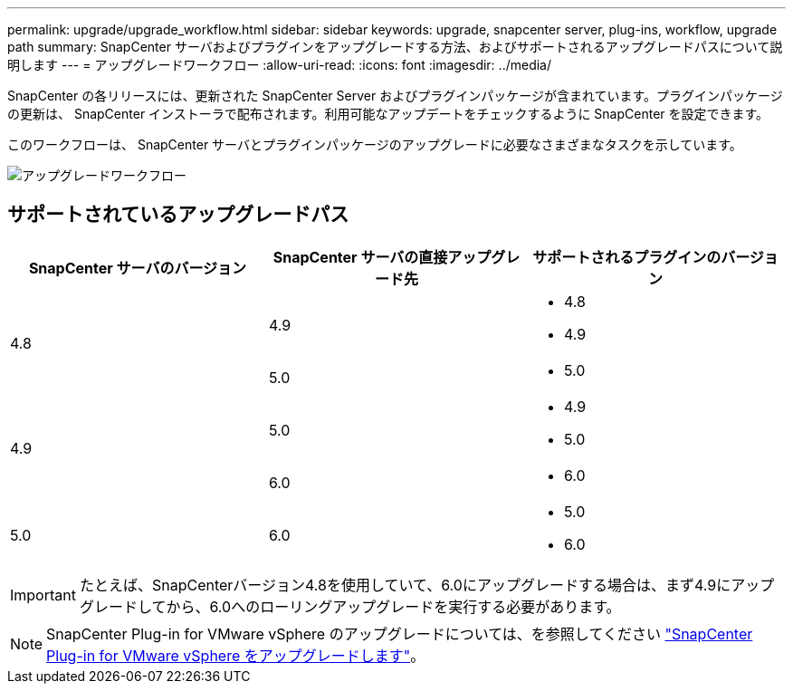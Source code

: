 ---
permalink: upgrade/upgrade_workflow.html 
sidebar: sidebar 
keywords: upgrade, snapcenter server, plug-ins, workflow, upgrade path 
summary: SnapCenter サーバおよびプラグインをアップグレードする方法、およびサポートされるアップグレードパスについて説明します 
---
= アップグレードワークフロー
:allow-uri-read: 
:icons: font
:imagesdir: ../media/


[role="lead"]
SnapCenter の各リリースには、更新された SnapCenter Server およびプラグインパッケージが含まれています。プラグインパッケージの更新は、 SnapCenter インストーラで配布されます。利用可能なアップデートをチェックするように SnapCenter を設定できます。

このワークフローは、 SnapCenter サーバとプラグインパッケージのアップグレードに必要なさまざまなタスクを示しています。

image::../media/upgrade_workflow.png[アップグレードワークフロー]



== サポートされているアップグレードパス

|===
| SnapCenter サーバのバージョン | SnapCenter サーバの直接アップグレード先 | サポートされるプラグインのバージョン 


.2+| 4.8 | 4.9  a| 
* 4.8
* 4.9




| 5.0  a| 
* 5.0




.2+| 4.9 | 5.0  a| 
* 4.9
* 5.0




| 6.0  a| 
* 6.0




| 5.0  a| 
6.0
 a| 
* 5.0
* 6.0


|===

IMPORTANT: たとえば、SnapCenterバージョン4.8を使用していて、6.0にアップグレードする場合は、まず4.9にアップグレードしてから、6.0へのローリングアップグレードを実行する必要があります。


NOTE: SnapCenter Plug-in for VMware vSphere のアップグレードについては、を参照してください https://docs.netapp.com/us-en/sc-plugin-vmware-vsphere/scpivs44_upgrade.html["SnapCenter Plug-in for VMware vSphere をアップグレードします"^]。
